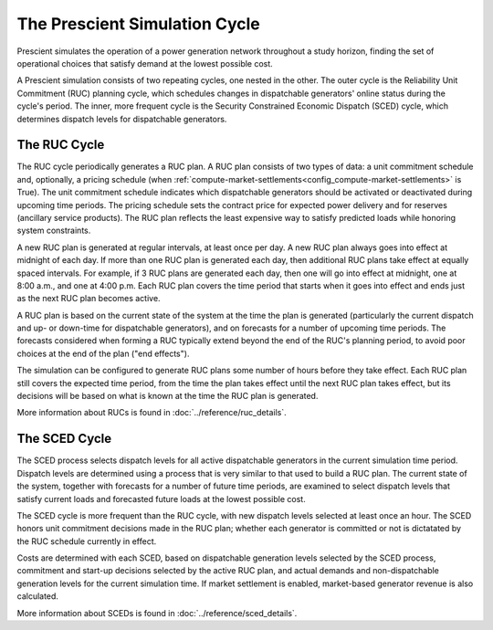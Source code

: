 The Prescient Simulation Cycle
==============================

.. image:: ../_static/image/RucScedCycle.png
	:class: align-right

Prescient simulates the operation of a power generation network throughout a
study horizon, finding the set of operational choices that satisfy demand at
the lowest possible cost.

A Prescient simulation consists of two repeating cycles, one nested in the
other. The outer cycle is the Reliability Unit Commitment (RUC) planning
cycle, which schedules changes in dispatchable generators' online status during
the cycle's period. The inner, more frequent cycle is the Security Constrained
Economic Dispatch (SCED) cycle, which determines dispatch levels for
dispatchable generators.

The RUC Cycle
-------------

The RUC cycle periodically generates a RUC plan. A RUC plan consists of two types of
data: a unit commitment schedule and, optionally, a pricing schedule (when
:ref:`compute-market-settlements<config_compute-market-settlements>` is True).
The unit commitment schedule
indicates which dispatchable generators should be activated or deactivated during
upcoming time periods. The pricing schedule sets the contract price for expected power
delivery and for reserves (ancillary service products).
The RUC plan reflects the least expensive
way to satisfy predicted loads while honoring system constraints.

A new RUC plan is generated at regular intervals, at least once per day. A new
RUC plan always goes into effect at midnight of each day. If more than one
RUC plan is generated each day, then additional RUC plans take effect at equally
spaced intervals. For example, if 3 RUC plans are generated each day, then one
will go into effect at midnight, one at 8:00 a.m., and one at 4:00 p.m. Each
RUC plan covers the time period that starts when it goes into effect and ends
just as the next RUC plan becomes active.

A RUC plan is based on the current state of the system at the time the plan is
generated (particularly the current dispatch and up- or down-time for dispatchable
generators), and on forecasts for a number of upcoming time periods. The forecasts
considered when forming a RUC typically extend beyond the end of the RUC's planning
period, to avoid poor choices at the end of the plan ("end effects").

The simulation can be configured to generate RUC plans some number of hours before
they take effect. Each RUC plan still covers
the expected time period, from the time the plan takes effect until the next RUC plan
takes effect, but its decisions will be based on what is known at the time the RUC
plan is generated.

More information about RUCs is found in :doc:`../reference/ruc_details`.


The SCED Cycle
--------------

The SCED process selects dispatch levels for all active dispatchable generators
in the current simulation time period. Dispatch levels are determined using a process
that is very similar to that used to build a RUC plan. The current state of the
system, together with forecasts for a number of future time periods, are examined to
select dispatch levels that satisfy current loads and forecasted future loads at the
lowest possible cost.

The SCED cycle is more frequent than the RUC cycle, with new dispatch levels selected
at least once an hour. The SCED honors unit commitment decisions made in the RUC plan;
whether each generator is committed or not is dictatated by the RUC schedule
currently in effect.

Costs are determined with each SCED, based on dispatchable generation levels selected by
the SCED process, commitment and start-up decisions selected by the active RUC
plan, and actual demands and non-dispatchable generation levels for the current simulation
time. If market settlement is enabled, market-based generator revenue is also calculated.

More information about SCEDs is found in :doc:`../reference/sced_details`.


.. seealso::

   A more detailed description of the Prescient simulation process can be found
   in the :doc:`../reference/detailed_lifecycle` documentation.

   More information about RUCs and SCEDs is available from
   :doc:`../reference/ruc_details` and :doc:`../reference/sced_details`.
